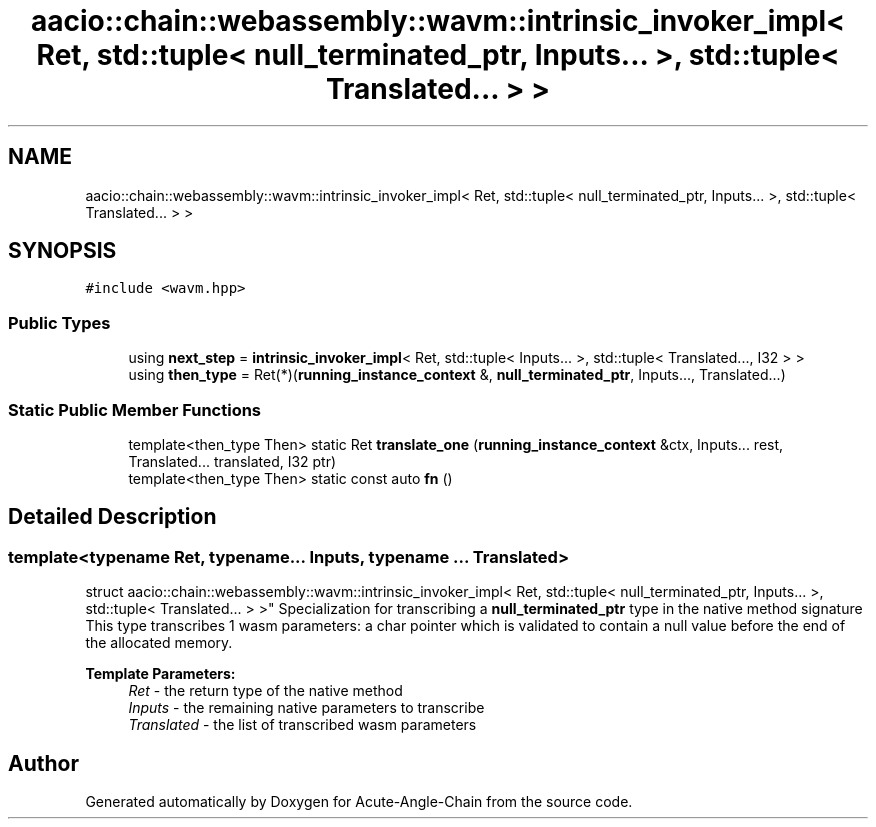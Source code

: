.TH "aacio::chain::webassembly::wavm::intrinsic_invoker_impl< Ret, std::tuple< null_terminated_ptr, Inputs... >, std::tuple< Translated... > >" 3 "Sun Jun 3 2018" "Acute-Angle-Chain" \" -*- nroff -*-
.ad l
.nh
.SH NAME
aacio::chain::webassembly::wavm::intrinsic_invoker_impl< Ret, std::tuple< null_terminated_ptr, Inputs... >, std::tuple< Translated... > >
.SH SYNOPSIS
.br
.PP
.PP
\fC#include <wavm\&.hpp>\fP
.SS "Public Types"

.in +1c
.ti -1c
.RI "using \fBnext_step\fP = \fBintrinsic_invoker_impl\fP< Ret, std::tuple< Inputs\&.\&.\&. >, std::tuple< Translated\&.\&.\&., I32 > >"
.br
.ti -1c
.RI "using \fBthen_type\fP = Ret(*)(\fBrunning_instance_context\fP &, \fBnull_terminated_ptr\fP, Inputs\&.\&.\&., Translated\&.\&.\&.)"
.br
.in -1c
.SS "Static Public Member Functions"

.in +1c
.ti -1c
.RI "template<then_type Then> static Ret \fBtranslate_one\fP (\fBrunning_instance_context\fP &ctx, Inputs\&.\&.\&. rest, Translated\&.\&.\&. translated, I32 ptr)"
.br
.ti -1c
.RI "template<then_type Then> static const auto \fBfn\fP ()"
.br
.in -1c
.SH "Detailed Description"
.PP 

.SS "template<typename Ret, typename\&.\&.\&. Inputs, typename \&.\&.\&. Translated>
.br
struct aacio::chain::webassembly::wavm::intrinsic_invoker_impl< Ret, std::tuple< null_terminated_ptr, Inputs\&.\&.\&. >, std::tuple< Translated\&.\&.\&. > >"
Specialization for transcribing a \fBnull_terminated_ptr\fP type in the native method signature This type transcribes 1 wasm parameters: a char pointer which is validated to contain a null value before the end of the allocated memory\&.
.PP
\fBTemplate Parameters:\fP
.RS 4
\fIRet\fP - the return type of the native method 
.br
\fIInputs\fP - the remaining native parameters to transcribe 
.br
\fITranslated\fP - the list of transcribed wasm parameters 
.RE
.PP


.SH "Author"
.PP 
Generated automatically by Doxygen for Acute-Angle-Chain from the source code\&.
